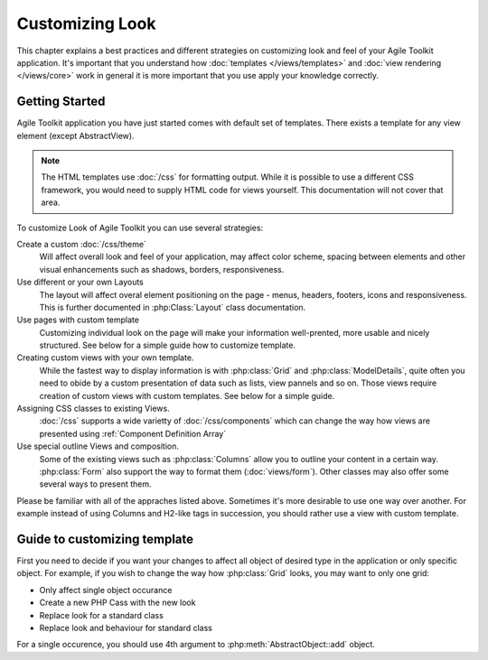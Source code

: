 Customizing Look
================

This chapter explains a best practices and different strategies on customizing
look and feel of your Agile Toolkit application. It's important that you understand how
:doc:`templates </views/templates>` and :doc:`view rendering </views/core>` work in general it is more important that
you use apply your knowledge correctly.


Getting Started
---------------

Agile Toolkit application you have just started comes with default set of
templates. There exists a template for any view element (except AbstractView).

.. note:: The HTML templates use :doc:`/css` for formatting output. While it is possible
    to use a different CSS framework, you would need to supply HTML code for
    views yourself. This documentation will not cover that area.

To customize Look of Agile Toolkit you can use several strategies:

Create a custom :doc:`/css/theme`
    Will affect overall look and feel of your application, may affect color scheme,
    spacing between elements and other visual enhancements such as shadows, borders,
    responsiveness.

Use different or your own Layouts
    The layout will affect overal element positioning on the page - menus, headers,
    footers, icons and responsiveness. This is further documented in :php:Class:`Layout`
    class documentation.

Use pages with custom template
    Customizing individual look on the page will make your information well-prented,
    more usable and nicely structured. See below for a simple guide how to
    customize template.

Creating custom views with your own template.
    While the fastest way to display information is with :php:class:`Grid` and
    :php:class:`ModelDetails`, quite often you need to obide by a custom presentation
    of data such as lists, view pannels and so on. Those views require creation
    of custom views with custom templates. See below for a simple guide.

Assigning CSS classes to existing Views.
    :doc:`/css` supports a wide varietty of :doc:`/css/components` which can
    change the way how views are presented using :ref:`Component Definition Array`

Use special outline Views and composition.
    Some of the existing views such as :php:class:`Columns` allow you to outline
    your content in a certain way. :php:class:`Form` also support the way to format them
    (:doc:`views/form`). Other classes may also offer some several ways to present them.


Please be familiar with all of the appraches listed above. Sometimes it's more
desirable to use one way over another. For example instead of using Columns
and H2-like tags in succession, you should rather use a view with custom template.

Guide to customizing template
-----------------------------

First you need to decide if you want your changes to affect all object of desired
type in the application or only specific object. For example, if you wish to change
the way how :php:class:`Grid` looks, you may want to only one grid:

- Only affect single object occurance
- Create a new PHP Cass with the new look
- Replace look for a standard class
- Replace look and behaviour for standard class

For a single occurence, you should use 4th argument to :php:meth:`AbstractObject::add`
object.




